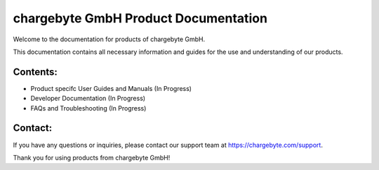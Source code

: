 chargebyte GmbH Product Documentation
=============================

Welcome to the documentation for products of chargebyte GmbH.

This documentation contains all necessary information and guides for the use and understanding of our products.

Contents:
---------

- Product specifc User Guides and Manuals (In Progress)
- Developer Documentation (In Progress)
- FAQs and Troubleshooting (In Progress)

Contact:
--------

If you have any questions or inquiries, please contact our support team at https://chargebyte.com/support.

Thank you for using products from chargebyte GmbH!

